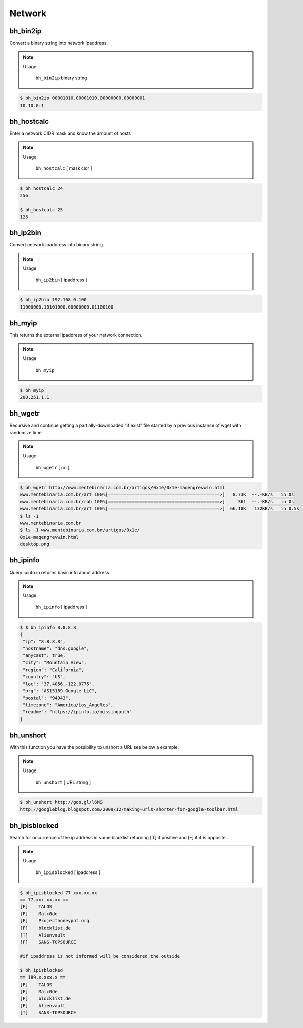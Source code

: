 Network
========


bh_bin2ip
---------
Convert a binary string into network ipaddress.

.. note::

    Usage

        ``bh_bin2ip`` binary string


.. code-block:: bash

     $ bh_bin2ip 00001010.00001010.00000000.00000001 
     10.10.0.1


bh_hostcalc
-----------
Enter a network CIDR mask and know the amount of hosts

.. note::
    
    Usage

        ``bh_hostcalc`` [ mask cidr ]

.. code-block:: bash
    
    $ bh_hostcalc 24
    256

    $ bh_hostcalc 25 
    126



bh_ip2bin
---------
Convert network ipaddress into binary string.

.. note:: 
    
    Usage 
    
        ``bh_ip2bin`` [ ipaddress ]

.. code-block:: bash 
    
    $ bh_ip2bin 192.168.0.100
    11000000.10101000.00000000.01100100



bh_myip
-------

This returns the external ipaddress of your network connection.

.. note::

    Usage

        ``bh_myip``


.. code-block:: bash 

    $ bh_myip
    200.251.1.1 



bh_wgetr
--------

Recursive and continue getting a partially-downloaded "if exist" file started by a previous instance of wget with randomize time.

.. note::

    Usage

        ``bh_wgetr`` [ url ]


.. code-block:: bash 

    $ bh_wgetr http://www.mentebinaria.com.br/artigos/0x1e/0x1e-maqengrevwin.html
    www.mentebinaria.com.br/art 100%[==========================================>]   8.73K  --.-KB/s   in 0s     
    www.mentebinaria.com.br/rob 100%[==========================================>]     361  --.-KB/s   in 0s     
    www.mentebinaria.com.br/art 100%[==========================================>]  66.18K   132KB/s   in 0.5s  
    $ ls -1
    www.mentebinaria.com.br
    $ ls -1 www.mentebinaria.com.br/artigos/0x1e/
    0x1e-maqengrevwin.html
    desktop.png


bh_ipinfo
---------

Query ipinfo.io returns basic info about address.

.. note:: 

    Usage
        
        ``bh_ipinfo`` [ ipaddress ]

.. code-block:: bash 

    $ $ bh_ipinfo 8.8.8.8
    {
     "ip": "8.8.8.8",
     "hostname": "dns.google",
     "anycast": true,
     "city": "Mountain View",
     "region": "California",
     "country": "US",
     "loc": "37.4056,-122.0775",
     "org": "AS15169 Google LLC",
     "postal": "94043",
     "timezone": "America/Los_Angeles",
     "readme": "https://ipinfo.io/missingauth"
    } 


bh_unshort
---------

With this function you have the possibility to unshort a URL see below a example.

.. note::

    Usage
        
        ``bh_unshort`` [ URL string ] 
        
.. code-block:: bash

    $ bh_unshort http://goo.gl/l6MS
    http://googleblog.blogspot.com/2009/12/making-urls-shorter-for-google-toolbar.html


bh_ipisblocked
---------

Search for occurrence of the ip address in some  blacklist returning [T] if positive and [F] if it is opposite..

.. note::

    Usage
        
        ``bh_ipisblocked`` [ ipaddress ] 
        
.. code-block:: bash

    $ bh_ipisblocked 77.xxx.xx.xx
    == 77.xxx.xx.xx ==
    [F]    TALOS
    [F]    Malc0de
    [F]    Projecthoneypot.org
    [F]    blocklist.de
    [T]    Alienvault
    [F]    SANS-TOPSOURCE

    #if ipaddress is not informed will be considered the outside

    $ bh_ipisblocked
    == 189.x.xxx.x ==
    [F]    TALOS
    [F]    Malc0de
    [F]    blocklist.de
    [F]    Alienvault
    [T]    SANS-TOPSOURCE

